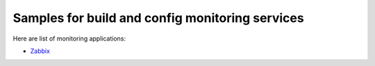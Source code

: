 Samples for build and config monitoring services
------------------------------------------------

Here are list of monitoring applications:

- Zabbix_


.. _Zabbix: http://zabbix.com
